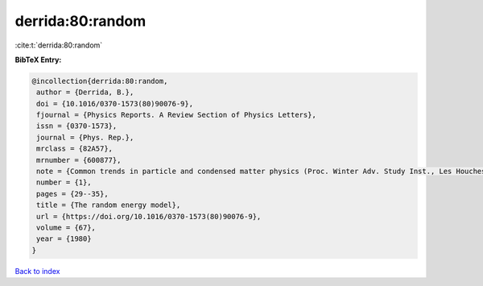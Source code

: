 derrida:80:random
=================

:cite:t:`derrida:80:random`

**BibTeX Entry:**

.. code-block:: bibtex

   @incollection{derrida:80:random,
    author = {Derrida, B.},
    doi = {10.1016/0370-1573(80)90076-9},
    fjournal = {Physics Reports. A Review Section of Physics Letters},
    issn = {0370-1573},
    journal = {Phys. Rep.},
    mrclass = {82A57},
    mrnumber = {600877},
    note = {Common trends in particle and condensed matter physics (Proc. Winter Adv. Study Inst., Les Houches, 1980)},
    number = {1},
    pages = {29--35},
    title = {The random energy model},
    url = {https://doi.org/10.1016/0370-1573(80)90076-9},
    volume = {67},
    year = {1980}
   }

`Back to index <../By-Cite-Keys.rst>`_
